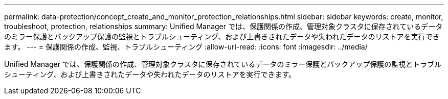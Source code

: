 ---
permalink: data-protection/concept_create_and_monitor_protection_relationships.html 
sidebar: sidebar 
keywords: create, monitor, troubleshoot, protection, relationships 
summary: Unified Manager では、保護関係の作成、管理対象クラスタに保存されているデータのミラー保護とバックアップ保護の監視とトラブルシューティング、および上書きされたデータや失われたデータのリストアを実行できます。 
---
= 保護関係の作成、監視、トラブルシューティング
:allow-uri-read: 
:icons: font
:imagesdir: ../media/


[role="lead"]
Unified Manager では、保護関係の作成、管理対象クラスタに保存されているデータのミラー保護とバックアップ保護の監視とトラブルシューティング、および上書きされたデータや失われたデータのリストアを実行できます。
